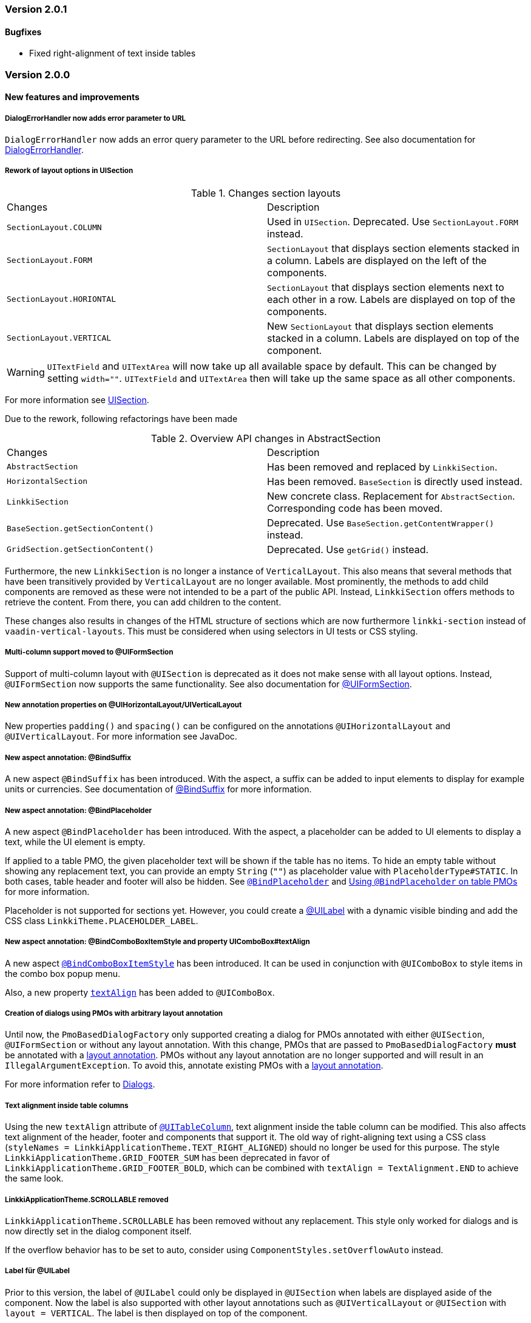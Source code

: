 :jbake-type: referenced
:jbake-status: referenced
:jbake-order: 0

// NO :source-dir: HERE, BECAUSE N&N NEEDS TO SHOW CODE AT IT'S TIME OF ORIGIN, NOT LINK TO CURRENT CODE
:images-folder-name: 01_releasenotes

=== Version 2.0.1

==== Bugfixes
// https://jira.faktorzehn.de/browse/LIN-2999
* Fixed right-alignment of text inside tables

=== Version 2.0.0

==== New features and improvements

===== DialogErrorHandler now adds error parameter to URL
////
https://jira.faktorzehn.de/browse/FIPM-4286
////
`DialogErrorHandler` now adds an error query parameter to the URL before redirecting. See also documentation for <<error-handler, DialogErrorHandler>>.

[role="api-change"]
===== Rework of layout options in UISection
////
https://jira.faktorzehn.de/browse/LIN-2639
////

.Changes section layouts
[cols="a,a"]
|=== 
| Changes | Description
| `SectionLayout.COLUMN` a| Used in `UISection`. Deprecated. Use `SectionLayout.FORM` instead.
| `SectionLayout.FORM` a| `SectionLayout` that displays section elements stacked in a column. Labels are displayed on the left of the components.
| `SectionLayout.HORIONTAL` a| `SectionLayout` that displays section elements next to each other in a row. Labels are displayed on top of the components.
| `SectionLayout.VERTICAL` a| New `SectionLayout` that displays section elements stacked in a column. Labels are displayed on top of the component.
|===

WARNING: `UITextField` and `UITextArea` will now take up all available space by default. This can be changed by setting `width=""`. `UITextField` and `UITextArea` then will take up the same space as all other components.

For more information see <<layout-uisection, UISection>>.

Due to the rework, following refactorings have been made

.Overview API changes in AbstractSection
[cols="a,a"]
|=== 
| Changes | Description
| `AbstractSection` a| Has been removed and replaced by `LinkkiSection`.
| `HorizontalSection` a| Has been removed. `BaseSection` is directly used instead.
| `LinkkiSection` a| New concrete class. Replacement for `AbstractSection`. Corresponding code has been moved.
| `BaseSection.getSectionContent()` a| Deprecated. Use `BaseSection.getContentWrapper()` instead.
| `GridSection.getSectionContent()` a| Deprecated. Use `getGrid()` instead.
|===

Furthermore, the new `LinkkiSection` is no longer a instance of `VerticalLayout`. This also means that several methods that have been transitively provided by `VerticalLayout` are no longer available. 
Most prominently, the methods to add child components are removed as these were not intended to be a part of the public API. Instead, `LinkkiSection` offers methods to retrieve the content. From there, you can add children to the content.

These changes also results in changes of the HTML structure of sections which are now furthermore `linkki-section` instead of `vaadin-vertical-layouts`. This must be considered when using selectors in UI tests or CSS styling.

[role="api-change"]
===== Multi-column support moved to @UIFormSection
////
https://jira.faktorzehn.de/browse/LIN-2813
////

Support of multi-column layout with `@UISection` is deprecated as it does not make sense with all layout options. Instead, `@UIFormSection` now supports the same functionality. See also documentation for <<uiformsection, @UIFormSection>>.

===== New annotation properties on @UIHorizontalLayout/UIVerticalLayout
////
https://jira.faktorzehn.de/browse/LIN-2023
////
New properties `padding()` and `spacing()` can be configured on the annotations `@UIHorizontalLayout` and `@UIVerticalLayout`. For more information see JavaDoc.

===== New aspect annotation: @BindSuffix
////
https://jira.faktorzehn.de/browse/LIN-579
////

A new aspect `@BindSuffix` has been introduced. With the aspect, a suffix can be added to input elements to display for example units or currencies. See documentation of <<suffix, @BindSuffix>> for more information.

===== New aspect annotation: @BindPlaceholder
////
https://jira.faktorzehn.de/browse/LIN-410
https://jira.faktorzehn.de/browse/LIN-937
////

A new aspect `@BindPlaceholder` has been introduced. With the aspect, a placeholder can be added to UI elements to display a text, while the UI element is empty.

If applied to a table PMO, the given placeholder text will be shown if the table has no items. To hide an empty table without showing any replacement text, you can provide an empty `String` (`""`) as placeholder value with `PlaceholderType#STATIC`. In both cases, table header and footer will also be hidden. See <<placeholder, `@BindPlaceholder`>> and <<placeholder-table-pmo, Using `@BindPlaceholder` on table PMOs>> for more information.

Placeholder is not supported for sections yet. However, you could create a <<ui-label,@UILabel>> with a dynamic visible binding and add the CSS class `LinkkiTheme.PLACEHOLDER_LABEL`.

===== New aspect annotation: @BindComboBoxItemStyle and property UIComboBox#textAlign
////
https://jira.faktorzehn.de/browse/LIN-2831
https://jira.faktorzehn.de/browse/LIN-2810
////

A new aspect <<bind-combo-box-item-style,`@BindComboBoxItemStyle`>> has been introduced. It can be used in conjunction with `@UIComboBox` to style items in the combo box popup menu.

Also, a new property <<ui-combobox-textAlign, `textAlign`>> has been added to `@UIComboBox`.

[role="api-change"]
===== Creation of dialogs using PMOs with arbitrary layout annotation
////
https://jira.faktorzehn.de/browse/LIN-2649
////

Until now, the `PmoBasedDialogFactory` only supported creating a dialog for PMOs annotated with either `@UISection`, `@UIFormSection` or without any layout annotation. With this change, PMOs that are passed to `PmoBasedDialogFactory` *must* be annotated with a <<layout, layout annotation>>. PMOs without any layout annotation are no longer supported and will result in an `IllegalArgumentException`. To avoid this, annotate existing PMOs with a <<layout, layout annotation>>.

For more information refer to <<dialogs, Dialogs>>.

[role="api-change"]
===== Text alignment inside table columns
////
https://jira.faktorzehn.de/browse/LIN-2786
////

Using the new `textAlign` attribute of <<ui-table-column,`@UITableColumn`>>, text alignment inside the table column can be modified. This also affects text alignment of the header, footer and components that support it.
The old way of right-aligning text using a CSS class (`styleNames = LinkkiApplicationTheme.TEXT_RIGHT_ALIGNED`) should no longer be used for this purpose. The style `LinkkiApplicationTheme.GRID_FOOTER_SUM` has been deprecated in favor of `LinkkiApplicationTheme.GRID_FOOTER_BOLD`, which can be combined with `textAlign = TextAlignment.END` to achieve the same look.

[role="api-change"]
===== LinkkiApplicationTheme.SCROLLABLE removed
////
https://jira.faktorzehn.de/browse/LIN-2783
////

`LinkkiApplicationTheme.SCROLLABLE` has been removed without any replacement. This style only worked for dialogs and is now directly set in the dialog component itself.

If the overflow behavior has to be set to auto, consider using `ComponentStyles.setOverflowAuto` instead.

[role="api-change"]
===== Label für @UILabel
////
https://jira.faktorzehn.de/browse/LIN-2783
////

Prior to this version, the label of `@UILabel` could only be displayed in `@UISection` when labels are displayed aside of the component. Now the label is also supported with other layout annotations such as `@UIVerticalLayout` or `@UISection` with `layout = VERTICAL`. The label is then displayed on top of the component.

To make this feature possible, `LinkkiText` now creates a web component with the tag `linkki-text`. Therefore, existing stylings that are made on `@UILabel` by adding style names may need to be adjusted. Similarly, selectors in UI tests related to `LinkkiText` may also need to be adjusted.

As a side-effect of this change, `@BindSuffix` can now be used with `@UILabel` to e.g. add icons at the end of the label.

[role="api-change"]
===== ID for ApplicationMenuItems

////
https://jira.faktorzehn.de/browse/LIN-2859
////

It is now possible to set IDs for `ApplicationMenuItems`. All constructors of `ApplicationMenuItemDefinition` were extended with a parameter for the ID. The old constructors have been deprecated. If they are still used the ID is derived from the name of the `ApplicationMenuItem` and converted to an appropriate format with the prefix `appmenu-` (see <<application-menu-item-definition, documentation>>).

Additionally the right menu and its items have been enriched with IDs:
|===
| `appmenu-right` | the right menu bar
| `appmenu-help` | the help menu within the right menu bar
| `appmenu-info` | the info submenu within the help menu
| `appmenu-theme` | the theme variant submenu within the help menu
|===

[role="api-change"]
===== Introduction of linkki theme
////
https://jira.faktorzehn.de/browse/LIN-2623
https://jira.faktorzehn.de/browse/LIN-2971
https://jira.faktorzehn.de/browse/LIN-2945
https://jira.faktorzehn.de/browse/FCOM-904
////

The theme `"linkki"` must now be used for all applications. This is done by adding the annotation `@Theme("linkki")` on a class that implements `AppShellConfigurator`. If an existing custom theme is used, it must extend from the linkki theme. Detailed instructions are provided in the chapter <<styling, "Styling">>.

The class `org.linkki.core.defaults.style.LinkkiTheme` was moved to `org.linkki.core.ui.theme.LinkkiTheme` and
contains the new theme name, variant names and relevant css class names.

New <<linkki-theme-variants, variants>> are also introduced along with the linkki theme. `ApplicationConfig` is extended with a <<default-variants, `getDefaultVariants`>> method accordingly to determine which variants should be set initially. If not overriden, the compact variant is applied.

In addition, it is also possible to toggle the theme variants at runtime. To make this more convenient, a <<theme-variant-toggle-menu-item-definition, variant toggle menu item>> can be built into the application menu, for example in a user or setting menu. 

===== Disabled browser autocomplete for all default fields
////
https://jira.faktorzehn.de/browse/LIN-2826
////

Since linkki was created primarily for business applications, the autocomplete feature of the browser is rather undesirable and was often disabled in the customer projects. Therefore with linkki 2.0 the autocomplete is disabled on all default fields.

===== Vaadin 8 modules removed

////
https://jira.faktorzehn.de/browse/LIN-2577
////

linkki 2.0.0 does not support Vaadin 8 anymore. Thus, all Vaadin 8 modules are now removed. 

In addition, following deprecated classes and methods are also removed:

.Overview
[cols="a,a"]
|=== 
| Removals | Description
| Class `org.linkki.core.defaults.columnbased.ColumnBasedComponentCreator` a| Not used anymore.
| Class `org.linkki.core.defaults.columnbased.ColumnBasedComponentFactory` a| Not used anymore.
| Class `org.linkki.core.binding.dispatcher.reflection.PropertyNamingConvention` a| Deprecated since Jan. 23rd 2019.
| Class `org.linkki.util.DateFormatRegistry` a| Deprecated since 2019-02-26. Use the static `org.linkki.util.DateFormats` instead.
| Static inner class `org.linkki.core.defaults.ui.element.ItemCaptionProvider.IdAndNameCaptionProvider` a| Deprecated since 1.1. Use `org.linkki.ips.ui.element.IdAndNameCaptionProvider` instead.
| Class `org.linkki.core.uicreation.BindingDefinitionComponentDefinition` a| Deprecated since 1.4.0 because this concept was replaced. The new concept described in <<custom-ui-element-annotation,Creating a custom UI element>>.
| Class `org.linkki.core.binding.descriptor.bindingdefinition.annotation.LinkkiBindingDefinition` a| Deprecated since 1.4.0 because this concept was replaced. The new concept described in <<custom-ui-element-annotation,Creating a custom UI element>>.
| Class `org.linkki.core.binding.descriptor.bindingdefinition.BindingDefinition` a| Deprecated since 1.4.0 because this concept was replaced. The new concept described in <<custom-ui-element-annotation,Creating a custom UI element>>.
| Static inner class `org.linkki.core.binding.descriptor.UIElementAnnotationReader.ModelObjectAnnotationException` a| Deprecated since 1.1 it is replaced by `org.linkki.core.binding.descriptor.modelobject.ModelObjects.ModelObjectAnnotationException`.
| Method `org.linkki.core.binding.descriptor.UIElementAnnotationReader.hasModelObjectAnnotation(Object, String)` a| Deprecated. Use `org.linkki.core.binding.descriptor.modelobject.ModelObjects.isAccessible(Object, String)` instead .
| Class `org.linkki.core.defaults.formatters.TemporalAccessorFormatter<T>` a| Deprecated since 1.5.0 as it is not used internally anymore.
| Class `org.linkki.core.defaults.formatters.LocalDateTimeFormatter` a| Deprecated since 1.5.0 as it is not used internally anymore.
| Class `org.linkki.core.defaults.formatters.LocalDateFormatter` a| Deprecated since 1.5.0 as it is not used internally anymore.
| Class `org.linkki.core.defaults.formatters.Formatter<T>` a| Deprecated since 1.5.0 as it is not used internally anymore.
| Method `org.linkki.core.uicreation.PositionAnnotationReader.getDeprecatedPosition(AnnotatedElement)` a| Not used anymore.
| Method `org.linkki.core.uicreation.PositionAnnotationReader.getDeprecatedPosition(Annotation)` a| Not used anymore.
| Method `org.linkki.core.binding.BindingContext.updateUI()` a| Deprecated since August 1st, 2018. Use `org.linkki.core.binding.BindingContex.modelChanged()` or `org.linkki.core.binding.BindingContex.uiUpdated()` instead.
| Method `org.linkki.core.binding.BindingContext.updateMessages(MessageList)` a| Deprecated since August 1st, 2018. Use `org.linkki.core.binding.BindingContex.displayMessages(MessageList)` instead.
| Method `org.linkki.core.binding.BindingContext.add(Binding)` a| Deprecated since 1.2. Use `org.linkki.core.binding.BindingContext.add(Binding, ComponentWrapper)` instead.
| Method `org.linkki.core.binding.descriptor.UIElementAnnotationReader.getModelObjectSupplier(Object, String)` a| Deprecated since 1.1. Use `org.linkki.core.binding.descriptor.modelobject.ModelObjects.supplierFor(Object, String)` instead.
| Constant `org.linkki.core.defaults.style.LinkkiTheme.SPACING_HORIZONTAL_SECTION` a| Deprecated since February 18th 2019.
| Method `org.linkki.core.binding.descriptor.UIElementAnnotationReader.getModelObjectSupplier(Object, String)` a| Deprecated since 1.1. Use `org.linkki.core.binding.descriptor.modelobject.ModelObjects.supplierFor(Object, String)` instead.
| Constant `org.linkki.core.defaults.style.LinkkiTheme.SPACING_HORIZONTAL_SECTION` a| Deprecated since February 18th 2019.
| Constructor `org.linkki.framework.ui.dialogs.OkCancelDialog.OkCancelDialog(String)` a| Deprecated. Use `org.linkki.framework.ui.dialogs.OkCancelDialog.Builder` instead.
| Constructor `org.linkki.framework.ui.dialogs.OkCancelDialog.OkCancelDialog(String, Handler)` a| Deprecated. Use `org.linkki.framework.ui.dialogs.OkCancelDialog.Builder` instead.
| Constructor `org.linkki.framework.ui.dialogs.OkCancelDialog.OkCancelDialog(String, Handler, ButtonOption)` a| Deprecated. Use `org.linkki.framework.ui.dialogs.OkCancelDialog.Builder` instead.
| Constructor `org.linkki.framework.ui.dialogs.OkCancelDialog.OkCancelDialog(String, Component, Handler, ButtonOption)` a| Deprecated. Use `org.linkki.framework.ui.dialogs.OkCancelDialog.Builder` instead.
| Constructor `org.linkki.framework.ui.dialogs.ConfirmationDialog.ConfirmationDialog(String, Component, Handler)` a| Deprecated. Use `org.linkki.framework.ui.dialogs.ConfirmationDialog.ConfirmationDialog(String, Handler, Component...)` instead.
| Method `org.linkki.framework.ui.component.MessageUiComponents.getInvalidObjectPropertiesAsString(Message)` a| Deprecated. The invalid object property string was a concatenation of simple class name and property name. That was a very technical view of an invalid object property and should not be used for describing a property for the end user. If you need this representation consider to write your own utility method for this conversion.
| Method `org.linkki.core.uicreation.UiCreator.createComponent(Object, BindingContext, Function<Class<?>, Optional<LinkkiComponentDefinition>>, Function<Class<?>, Optional<LinkkiLayoutDefinition>>)` a| Deprecated since February 18th 2019. Use `org.linkki.core.uicreation.UiCreator.createComponent(Object, BindingContext, LinkkiComponentDefinition, Optional<LinkkiLayoutDefinition>)` instead.
| Method `org.linkki.framework.ui.dialogs.PmoBasedDialogFactory.newOkCancelDialog(String, Object, Handler)` a| Deprecated. Use `org.linkki.framework.ui.dialogs.PmoBasedDialogFactory.newOkCancelDialog(String, Handler, Object...)` instead.
| Method `org.linkki.framework.ui.dialogs.PmoBasedDialogFactory.openOkCancelDialog(String, Object, Handler)` a| Deprecated. Use `org.linkki.framework.ui.dialogs.PmoBasedDialogFactory.openOkCancelDialog(String, Handler, Handler, Object...)` instead.
| Static method `org.linkki.framework.ui.dialogs.PmoBasedDialogFactory.open(OkCancelDialog)` a| Deprecated. Call `org.linkki.framework.ui.dialogs.OkCancelDialog.open()` instead.
| Method `org.linkki.core.binding.manager.BindingManager.getExistingContext(Class<?>)` a| Deprecated since May 6th, 2019. Call `org.linkki.core.binding.manager.BindingManager.getContext(Class<?>)` instead.
| Method `org.linkki.core.binding.manager.BindingManager.getExistingContextOrStartNewOne(Class<?>)` a| Deprecated since May 6th, 2019. Call `org.linkki.core.binding.manager.BindingManager.getContext(Class<?>)` instead.
| Method `org.linkki.core.binding.manager.BindingManager.getExistingContext(String)` a| Deprecated since May 6th, 2019. Call `org.linkki.core.binding.manager.BindingManager.getContext(String)` instead.
| Method `org.linkki.core.binding.manager.BindingManager.getExistingContextOrStartNewOne(String)` a| Deprecated since May 6th, 2019. Call `org.linkki.core.binding.manager.BindingManager.getContext(String)` instead.
| Method `org.linkki.core.binding.manager.BindingManager.startNewContext(Class<?>)` a| Deprecated since June 7th, 2019. Use `org.linkki.core.binding.manager.BindingManager.getContext(Class<?>)` instead.
| Method `org.linkki.core.binding.manager.BindingManager.startNewContext(String)` a| Deprecated since June 7th, 2019. Use `org.linkki.core.binding.manager.BindingManager.getContext(String)` instead.
| Method `org.linkki.core.binding.BindingContext.createDispatcherChain(Object, BindingDescriptor)` a| Deprecated since January 2019. Instead of overwriting this method, provide a `PropertyDispatcherFactory` to `BindingContext(String, PropertyBehaviorProvider, PropertyDispatcherFactory, Handler)`.
|===



==== Bugfixes
// https://jira.faktorzehn.de/browse/LIN-2710
* Fixed default behaviour for `@UIDateField`: The calendar overlay is not opened by default. If `@UIDateField` is focused and a date is entered, pressing tab results in focusing the next component.
// https://jira.faktorzehn.de/browse/LIN-2583
* @UIDateField now shows German labels and Monday as the first weekday when the UI locale is German.
// https://jira.faktorzehn.de/browse/LIN-2658
* Until now, converters were only found in the `LinkkiConverterRegistry` for the exact matching class. This led e.g. in the case of `Decimal` to the fact that the subclass `DecimalNull` was not formatted correctly. `LinkkiConverterRegistry` now picks the most specific `Converter`. If `FormattedDecimalFieldToStringConverter()` is added to `LinkkiConverterRegistry`, it avoids printing DecimalNull on a `@UILabel` when the `Decimal` value is empty. 
// https://jira.faktorzehn.de/browse/LIN-2804
* The `OkCancelDialog` OK and Cancel handlers are now triggered only once for a user action. It was possible to trigger them both or twice by pressing the Enter key when the OK or Cancel button was focused.
// https://jira.faktorzehn.de/browse/LIN-2767
* `ComponentStyles.setFormItemLabelWidth()` can now add a label width to UI elements.
// https://jira.faktorzehn.de/browse/LIN-2500
* The `Services` class is now thread safe by using `ConcurrentHashMap` instead of `HashMap`.
// https://jira.faktorzehn.de/browse/LIN-2648
* `TreeGrid` now updates its child nodes correctly and collapses if no children are available.

